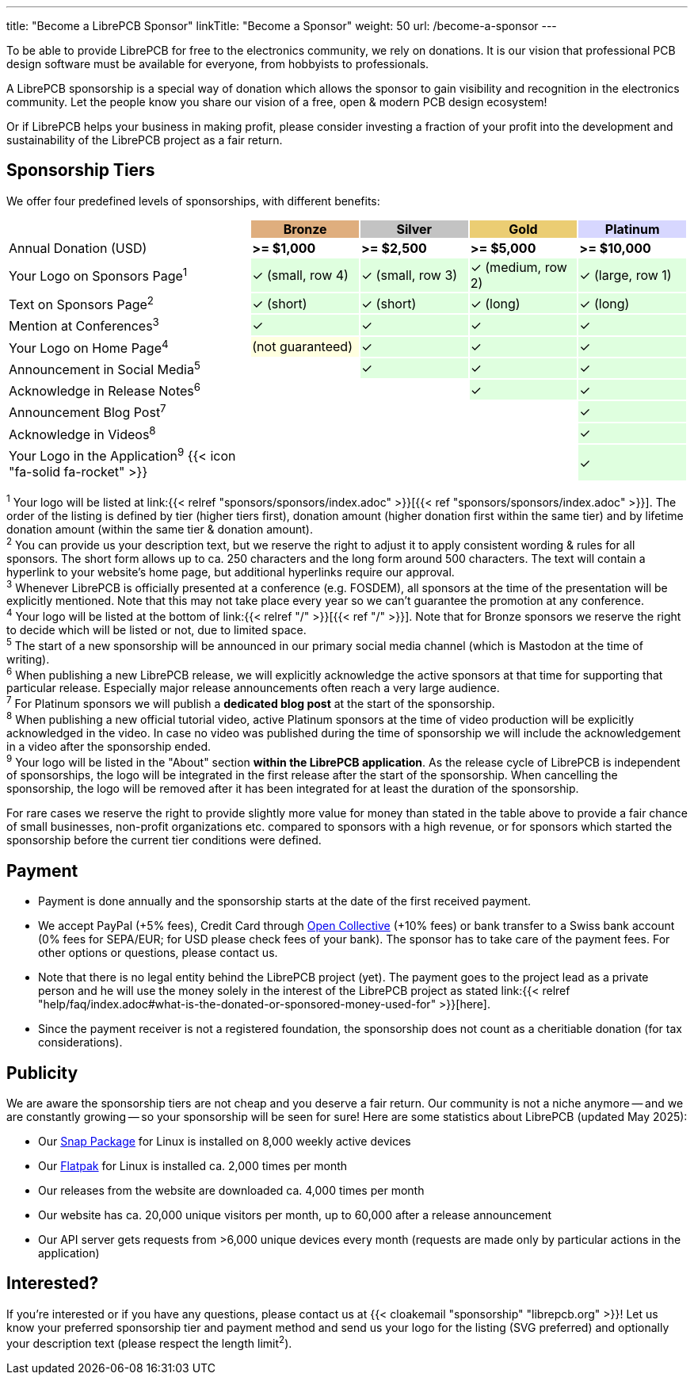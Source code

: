 ---
title: "Become a LibrePCB Sponsor"
linkTitle: "Become a Sponsor"
weight: 50
url: /become-a-sponsor
---

To be able to provide LibrePCB for free to the electronics community, we rely
on donations. It is our vision that professional PCB design software must
be available for everyone, from hobbyists to professionals.

A LibrePCB sponsorship is a special way of donation which allows the sponsor
to gain visibility and recognition in the electronics community. Let the
people know you share our vision of a free, open & modern PCB design ecosystem!

Or if LibrePCB helps your business in making profit, please consider investing
a fraction of your profit into the development and sustainability of the
LibrePCB project as a fair return.

== Sponsorship Tiers

We offer four predefined levels of sponsorships, with different benefits:

[%header,cols="36,16,16,16,16"]
|===
|
^|{set:cellbgcolor:#CD7F32A0} Bronze
^|{set:cellbgcolor:#A0A0A0A0} Silver
^|{set:cellbgcolor:#E0B020a0} Gold
^|{set:cellbgcolor:#C0C0FFA0} Platinum

|{set:cellbgcolor:-} Annual Donation (USD)
^| **>= $1,000**
^| **>= $2,500**
^| **>= $5,000**
^| **>= $10,000**

|{set:cellbgcolor:-} Your Logo on Sponsors Page^1^
^.^|{set:cellbgcolor:#00FF0020} ✓ [.sponsor-tier-cell-text]#(small, row 4)#
^.^| ✓ [.sponsor-tier-cell-text]#(small, row 3)#
^.^| ✓ [.sponsor-tier-cell-text]#(medium, row 2)#
^.^| ✓ [.sponsor-tier-cell-text]#(large, row 1)#

|{set:cellbgcolor:-} Text on Sponsors Page^2^
^.^|{set:cellbgcolor:#00FF0020} ✓ [.sponsor-tier-cell-text]#(short)#
^.^| ✓ [.sponsor-tier-cell-text]#(short)#
^.^| ✓ [.sponsor-tier-cell-text]#(long)#
^.^| ✓ [.sponsor-tier-cell-text]#(long)#

|{set:cellbgcolor:-} Mention at Conferences^3^
^.^|{set:cellbgcolor:#00FF0020} ✓
^.^| ✓
^.^| ✓
^.^| ✓

|{set:cellbgcolor:-} Your Logo on Home Page^4^
^.^|{set:cellbgcolor:#FFFF0020} [.sponsor-tier-cell-text]#(not guaranteed)#
^.^|{set:cellbgcolor:#00FF0020} ✓
^.^| ✓
^.^| ✓

|{set:cellbgcolor:-} Announcement in Social Media^5^
^.^|
^.^|{set:cellbgcolor:#00FF0020} ✓
^.^| ✓
^.^| ✓

|{set:cellbgcolor:-} Acknowledge in Release Notes^6^
^.^|
^.^|
^.^|{set:cellbgcolor:#00FF0020} ✓
^.^| ✓

|{set:cellbgcolor:-} Announcement Blog Post^7^
^.^|
^.^|
^.^|
^.^|{set:cellbgcolor:#00FF0020} ✓

|{set:cellbgcolor:-} Acknowledge in Videos^8^
^.^|
^.^|
^.^|
^.^|{set:cellbgcolor:#00FF0020} ✓

|{set:cellbgcolor:-} Your Logo in the Application^9^ {{< icon "fa-solid fa-rocket" >}}
^.^|
^.^|
^.^|
^.^|{set:cellbgcolor:#00FF0020} ✓

|===

[.sponsor-tier-details]
^1^ Your logo will be listed at
link:{{< relref "sponsors/sponsors/index.adoc" >}}[{{< ref "sponsors/sponsors/index.adoc" >}}].
The order of the listing is defined by tier (higher tiers first), donation
amount (higher donation first within the same tier) and by lifetime donation
amount (within the same tier & donation amount). +
^2^ You can provide us your description text, but we reserve the right to
adjust it to apply consistent wording & rules for all sponsors. The short
form allows up to ca. 250 characters and the long form around 500 characters.
The text will contain a hyperlink to your website's home page, but additional
hyperlinks require our approval. +
^3^ Whenever LibrePCB is officially presented at a conference (e.g. FOSDEM),
all sponsors at the time of the presentation will be explicitly mentioned.
Note that this may not take place every year so we can't guarantee the
promotion at any conference. +
^4^ Your logo will be listed at the bottom of
link:{{< relref "/" >}}[{{< ref "/" >}}]. Note that for Bronze sponsors we
reserve the right to decide which will be listed or not, due to limited space. +
^5^ The start of a new sponsorship will be announced in our primary social
media channel (which is Mastodon at the time of writing). +
^6^ When publishing a new LibrePCB release, we will explicitly acknowledge the
active sponsors at that time for supporting that particular release.
Especially major release announcements often reach a very large audience. +
^7^ For Platinum sponsors we will publish a **dedicated blog post** at
the start of the sponsorship. +
^8^ When publishing a new official tutorial video, active Platinum sponsors
at the time of video production will be explicitly acknowledged in the video.
In case no video was published during the time of sponsorship we will include
the acknowledgement in a video after the sponsorship ended. +
^9^ Your logo will be listed in the "About" section **within the LibrePCB
application**. As the release cycle of LibrePCB is independent of sponsorships,
the logo will be integrated in the first release after the start of the
sponsorship. When cancelling the sponsorship, the logo will be removed after
it has been integrated for at least the duration of the sponsorship. +

[.sponsor-tier-details]
For rare cases we reserve the right to provide slightly more value for money
than stated in the table above to provide a fair chance of small businesses,
non-profit organizations etc. compared to sponsors with a high revenue, or for
sponsors which started the sponsorship before the current tier conditions were
defined.

== Payment

* Payment is done annually and the sponsorship starts at the date of the
  first received payment.
* We accept PayPal (+5% fees), Credit Card through
  link:https://opencollective.com/librepcb[Open Collective] (+10% fees) or bank
  transfer to a Swiss bank account (0% fees for SEPA/EUR; for USD please
  check fees of your bank). The sponsor has to take care of the payment fees.
  For other options or questions, please contact us.
* Note that there is no legal entity behind the LibrePCB project (yet). The
  payment goes to the project lead as a private person and he will use the
  money solely in the interest of the LibrePCB project as stated
  link:{{< relref "help/faq/index.adoc#what-is-the-donated-or-sponsored-money-used-for" >}}[here].
* Since the payment receiver is not a registered foundation, the sponsorship
  does not count as a cheritiable donation (for tax considerations).

== Publicity

We are aware the sponsorship tiers are not cheap and you deserve a fair return.
Our community is not a niche anymore -- and we are constantly growing -- so
your sponsorship will be seen for sure! Here are some statistics about LibrePCB
(updated May 2025):

* Our link:https://snapcraft.io/librepcb/listing[Snap Package] for Linux is
  installed on 8,000 weekly active devices
* Our link:https://flathub.org/apps/org.librepcb.LibrePCB[Flatpak] for Linux is
  installed ca. 2,000 times per month
* Our releases from the website are downloaded ca. 4,000 times per month
* Our website has ca. 20,000 unique visitors per month, up to 60,000 after
  a release announcement
* Our API server gets requests from >6,000 unique devices every month
  (requests are made only by particular actions in the application)

== Interested?

If you're interested or if you have any questions, please contact us at
{{< cloakemail "sponsorship" "librepcb.org" >}}!
Let us know your preferred sponsorship tier and payment method and send us
your logo for the listing (SVG preferred) and optionally your description
text (please respect the length limit^2^).
